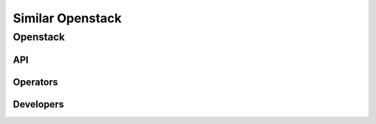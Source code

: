 =================
Similar Openstack
=================

Openstack
==========


API
---

Operators
---------

Developers
----------

